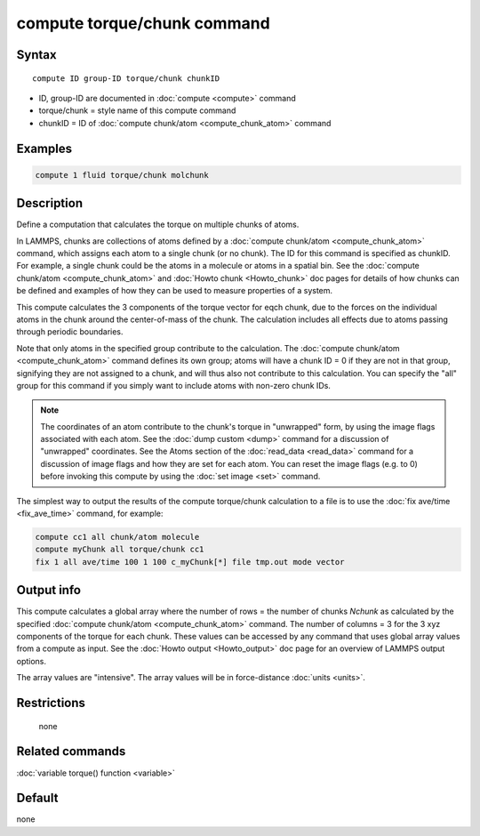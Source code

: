 .. index:: compute torque/chunk

compute torque/chunk command
============================

Syntax
""""""

.. parsed-literal::

   compute ID group-ID torque/chunk chunkID

* ID, group-ID are documented in :doc:`compute <compute>` command
* torque/chunk = style name of this compute command
* chunkID = ID of :doc:`compute chunk/atom <compute_chunk_atom>` command

Examples
""""""""

.. code-block:: LAMMPS

   compute 1 fluid torque/chunk molchunk

Description
"""""""""""

Define a computation that calculates the torque on multiple chunks of
atoms.

In LAMMPS, chunks are collections of atoms defined by a :doc:`compute chunk/atom <compute_chunk_atom>` command, which assigns each atom
to a single chunk (or no chunk).  The ID for this command is specified
as chunkID.  For example, a single chunk could be the atoms in a
molecule or atoms in a spatial bin.  See the :doc:`compute chunk/atom <compute_chunk_atom>` and :doc:`Howto chunk <Howto_chunk>`
doc pages for details of how chunks can be defined and examples of how
they can be used to measure properties of a system.

This compute calculates the 3 components of the torque vector for eqch
chunk, due to the forces on the individual atoms in the chunk around
the center-of-mass of the chunk.  The calculation includes all effects
due to atoms passing through periodic boundaries.

Note that only atoms in the specified group contribute to the
calculation.  The :doc:`compute chunk/atom <compute_chunk_atom>` command
defines its own group; atoms will have a chunk ID = 0 if they are not
in that group, signifying they are not assigned to a chunk, and will
thus also not contribute to this calculation.  You can specify the
"all" group for this command if you simply want to include atoms with
non-zero chunk IDs.

.. note::

   The coordinates of an atom contribute to the chunk's torque in
   "unwrapped" form, by using the image flags associated with each atom.
   See the :doc:`dump custom <dump>` command for a discussion of
   "unwrapped" coordinates.  See the Atoms section of the
   :doc:`read_data <read_data>` command for a discussion of image flags and
   how they are set for each atom.  You can reset the image flags
   (e.g. to 0) before invoking this compute by using the :doc:`set image <set>` command.

The simplest way to output the results of the compute torque/chunk
calculation to a file is to use the :doc:`fix ave/time <fix_ave_time>`
command, for example:

.. code-block:: LAMMPS

   compute cc1 all chunk/atom molecule
   compute myChunk all torque/chunk cc1
   fix 1 all ave/time 100 1 100 c_myChunk[*] file tmp.out mode vector

Output info
"""""""""""

This compute calculates a global array where the number of rows = the
number of chunks *Nchunk* as calculated by the specified :doc:`compute chunk/atom <compute_chunk_atom>` command.  The number of columns =
3 for the 3 xyz components of the torque for each chunk.  These values
can be accessed by any command that uses global array values from a
compute as input.  See the :doc:`Howto output <Howto_output>` doc page
for an overview of LAMMPS output options.

The array values are "intensive".  The array values will be in
force-distance :doc:`units <units>`.

Restrictions
""""""""""""
 none

Related commands
""""""""""""""""

:doc:`variable torque() function <variable>`

Default
"""""""

none

